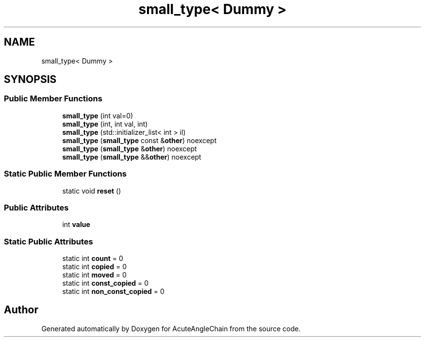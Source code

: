 .TH "small_type< Dummy >" 3 "Sun Jun 3 2018" "AcuteAngleChain" \" -*- nroff -*-
.ad l
.nh
.SH NAME
small_type< Dummy >
.SH SYNOPSIS
.br
.PP
.SS "Public Member Functions"

.in +1c
.ti -1c
.RI "\fBsmall_type\fP (int val=0)"
.br
.ti -1c
.RI "\fBsmall_type\fP (int, int val, int)"
.br
.ti -1c
.RI "\fBsmall_type\fP (std::initializer_list< int > il)"
.br
.ti -1c
.RI "\fBsmall_type\fP (\fBsmall_type\fP const &\fBother\fP) noexcept"
.br
.ti -1c
.RI "\fBsmall_type\fP (\fBsmall_type\fP &\fBother\fP) noexcept"
.br
.ti -1c
.RI "\fBsmall_type\fP (\fBsmall_type\fP &&\fBother\fP) noexcept"
.br
.in -1c
.SS "Static Public Member Functions"

.in +1c
.ti -1c
.RI "static void \fBreset\fP ()"
.br
.in -1c
.SS "Public Attributes"

.in +1c
.ti -1c
.RI "int \fBvalue\fP"
.br
.in -1c
.SS "Static Public Attributes"

.in +1c
.ti -1c
.RI "static int \fBcount\fP = 0"
.br
.ti -1c
.RI "static int \fBcopied\fP = 0"
.br
.ti -1c
.RI "static int \fBmoved\fP = 0"
.br
.ti -1c
.RI "static int \fBconst_copied\fP = 0"
.br
.ti -1c
.RI "static int \fBnon_const_copied\fP = 0"
.br
.in -1c

.SH "Author"
.PP 
Generated automatically by Doxygen for AcuteAngleChain from the source code\&.
